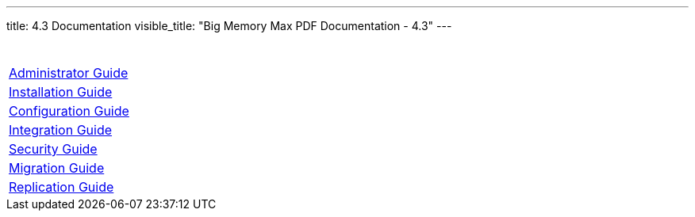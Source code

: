 ---
title: 4.3 Documentation 
visible_title: "Big Memory Max PDF Documentation - 4.3"
---


[options="header"]
|===
|&nbsp;
|link:/documentation/4.3/bigmemory-max-administrator-guide-4.3.3.pdf[Administrator Guide]
|link:/documentation/4.3/bigmemory-max-installation-guide-4.3.3.pdf[Installation Guide]
|link:/documentation/4.3/bigmemory-max-configuration-guide-4.3.3.pdf[Configuration Guide]
|link:/documentation/4.3/bigmemory-max-integrations-4.3.3.pdf[Integration Guide]
|link:/documentation/4.3/bigmemory-max-security-guide-4.3.3.pdf[Security Guide]
|link:/documentation/4.3/bigmemory-max-upgrade-and-migration-guide-4.3.3.pdf[Migration Guide]
|link:/documentation/4.3/bigmemory-wan-replication-guide-4.3.3.pdf[Replication Guide]
|===


